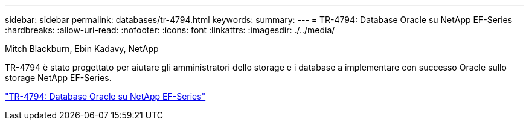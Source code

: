 ---
sidebar: sidebar 
permalink: databases/tr-4794.html 
keywords:  
summary:  
---
= TR-4794: Database Oracle su NetApp EF-Series
:hardbreaks:
:allow-uri-read: 
:nofooter: 
:icons: font
:linkattrs: 
:imagesdir: ./../media/


Mitch Blackburn, Ebin Kadavy, NetApp

[role="lead"]
TR-4794 è stato progettato per aiutare gli amministratori dello storage e i database a implementare con successo Oracle sullo storage NetApp EF-Series.

link:https://www.netapp.com/pdf.html?item=/media/17248-tr4794pdf.pdf["TR-4794: Database Oracle su NetApp EF-Series"^]
